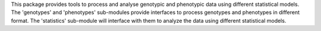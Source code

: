 This package provides tools to process and analyse genotypic and phenotypic data using different statistical models. The 'genotypes' and 'phenotypes' sub-modules provide interfaces to process genotypes and phenotypes in different format. The 'statistics' sub-module will interface with them to analyze the data using different statistical models.


